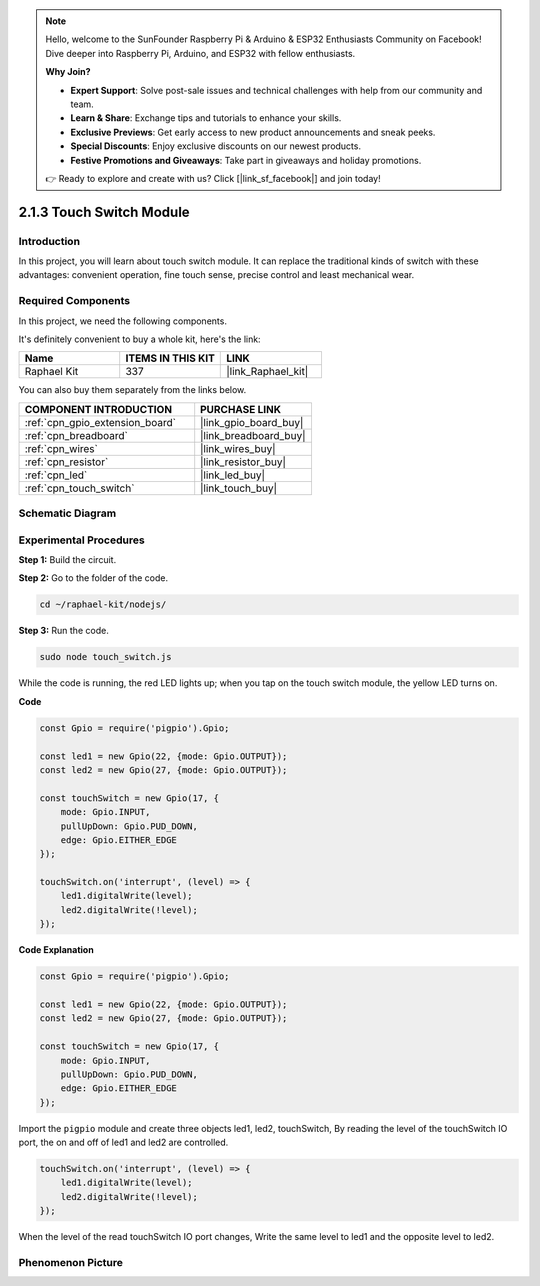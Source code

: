 .. note::

    Hello, welcome to the SunFounder Raspberry Pi & Arduino & ESP32 Enthusiasts Community on Facebook! Dive deeper into Raspberry Pi, Arduino, and ESP32 with fellow enthusiasts.

    **Why Join?**

    - **Expert Support**: Solve post-sale issues and technical challenges with help from our community and team.
    - **Learn & Share**: Exchange tips and tutorials to enhance your skills.
    - **Exclusive Previews**: Get early access to new product announcements and sneak peeks.
    - **Special Discounts**: Enjoy exclusive discounts on our newest products.
    - **Festive Promotions and Giveaways**: Take part in giveaways and holiday promotions.

    👉 Ready to explore and create with us? Click [|link_sf_facebook|] and join today!

.. _2.1.3_js:

2.1.3 Touch Switch Module
=================================

Introduction
-------------------

In this project, you will learn about touch switch module. It can replace the traditional kinds of switch with these advantages: convenient operation, fine touch sense, precise control and least mechanical wear.


Required Components
------------------------------

In this project, we need the following components. 

.. image:: ../img/2.1.3component.png
    :width: 700
    :align: center

It's definitely convenient to buy a whole kit, here's the link: 

.. list-table::
    :widths: 20 20 20
    :header-rows: 1

    *   - Name	
        - ITEMS IN THIS KIT
        - LINK
    *   - Raphael Kit
        - 337
        - |link_Raphael_kit|

You can also buy them separately from the links below.

.. list-table::
    :widths: 30 20
    :header-rows: 1

    *   - COMPONENT INTRODUCTION
        - PURCHASE LINK

    *   - :ref:`cpn_gpio_extension_board`
        - |link_gpio_board_buy|
    *   - :ref:`cpn_breadboard`
        - |link_breadboard_buy|
    *   - :ref:`cpn_wires`
        - |link_wires_buy|
    *   - :ref:`cpn_resistor`
        - |link_resistor_buy|
    *   - :ref:`cpn_led`
        - |link_led_buy|
    *   - :ref:`cpn_touch_switch`
        - |link_touch_buy|

Schematic Diagram
-----------------

.. image:: ../img/2.1.3circuit.png
    :width: 500
    :align: center

**Experimental Procedures**
------------------------------

**Step 1:** Build the circuit.

.. image:: ../img/2.1.3fritzing.png
    :width: 700
    :align: center

**Step 2:** Go to the folder of the code.

.. raw:: html

   <run></run>

.. code-block::

    cd ~/raphael-kit/nodejs/

**Step 3:** Run the code.

.. raw:: html

   <run></run>

.. code-block::

    sudo node touch_switch.js

While the code is running, the red LED lights up; when you tap on the touch switch module, the yellow LED turns on. 

**Code**

.. code-block:: js

    const Gpio = require('pigpio').Gpio; 

    const led1 = new Gpio(22, {mode: Gpio.OUTPUT});
    const led2 = new Gpio(27, {mode: Gpio.OUTPUT});

    const touchSwitch = new Gpio(17, {
        mode: Gpio.INPUT,
        pullUpDown: Gpio.PUD_DOWN,     
        edge: Gpio.EITHER_EDGE        
    });

    touchSwitch.on('interrupt', (level) => {  
        led1.digitalWrite(level);   
        led2.digitalWrite(!level);       
    });   

**Code Explanation**

.. code-block:: js

    const Gpio = require('pigpio').Gpio; 

    const led1 = new Gpio(22, {mode: Gpio.OUTPUT});
    const led2 = new Gpio(27, {mode: Gpio.OUTPUT});

    const touchSwitch = new Gpio(17, {
        mode: Gpio.INPUT,
        pullUpDown: Gpio.PUD_DOWN,     
        edge: Gpio.EITHER_EDGE        
    });


Import the ``pigpio`` module and create three objects led1, led2, touchSwitch,
By reading the level of the touchSwitch IO port, the on and off of led1 and led2 are controlled.

.. code-block:: js

    touchSwitch.on('interrupt', (level) => {  
        led1.digitalWrite(level);   
        led2.digitalWrite(!level);       
    });   

When the level of the read touchSwitch IO port changes,
Write the same level to led1 and the opposite level to led2.


**Phenomenon Picture**
------------------------

.. image:: ../img/2.1.3touch_switch_module.JPG
    :width: 500
    :align: center
    